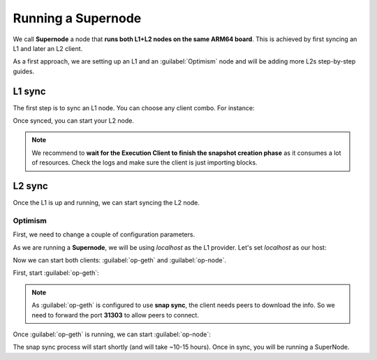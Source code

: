 Running a Supernode
===================

We call **Supernode** a node that **runs both L1+L2 nodes on the same ARM64 board**. This is achieved by first syncing an L1 and later an L2 client.

As a first approach, we are setting up an L1 and an :guilabel:`Optimism` node and will be adding more L2s step-by-step guides.

L1 sync
-------

The first step is to sync an L1 node. You can choose any client combo. For instance:

.. prompt:: bash $

  sudo systemctl start prysm-beacon
  sudo systemctl start geth

Once synced, you can start your L2 node.

.. note::
  We recommend to **wait for the Execution Client to finish the snapshot creation phase** as it consumes a lot of resources. 
  Check the logs and make sure the client is just importing blocks. 

L2 sync
-------

Once the L1 is up and running, we can start syncing the L2 node. 

Optimism
~~~~~~~~

First, we need to change a couple of configuration parameters.

As we are running a **Supernode**, we will be using *localhost* as the L1 provider. Let's set *localhost* as our host:

.. prompt:: bash $

  sudo sed -i 's/l1ip/localhost/' /etc/ethereum/op-node.conf
  sudo sed -i 's/l1beaconip/localhost/' /etc/ethereum/op-node.conf

Now we can start both clients: :guilabel:`op-geth` and :guilabel:`op-node`.

First, start :guilabel:`op-geth`:

.. prompt:: bash $

  sudo systemctl start op-geth

.. note::
  As :guilabel:`op-geth` is configured to use **snap sync**, the client needs peers to download the info. So 
  we need to forward the port **31303** to allow peers to connect.

Once :guilabel:`op-geth` is running, we can start :guilabel:`op-node`:

.. prompt:: bash $

  sudo systemctl start op-node

The snap sync process will start shortly (and will take ~10-15 hours). Once in sync, you will be running a SuperNode.
